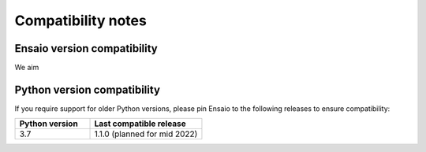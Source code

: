 .. _compatibility:

Compatibility notes
===================

Ensaio version compatibility
----------------------------

We aim 



.. _python-versions:

Python version compatibility
----------------------------

If you require support for older Python versions, please pin Ensaio to the
following releases to ensure compatibility:

.. list-table::
    :widths: 40 60

    * - **Python version**
      - **Last compatible release**
    * - 3.7
      - 1.1.0 (planned for mid 2022)

